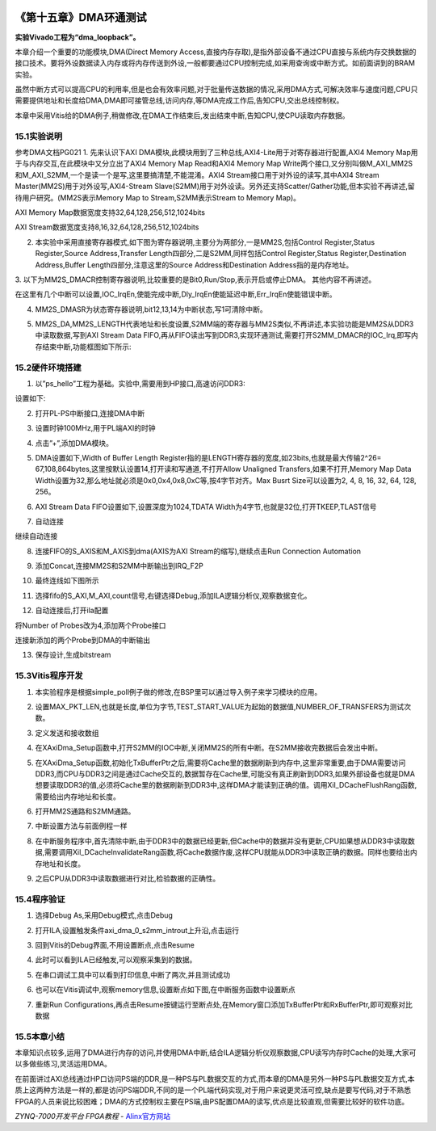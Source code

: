 .. image:: images/images_0/88.png  

========================================
《第十五章》DMA环通测试
========================================
**实验Vivado工程为“dma_loopback”。**

本章介绍一个重要的功能模块,DMA(Direct Memory Access,直接内存存取),是指外部设备不通过CPU直接与系统内存交换数据的接口技术。要将外设数据读入内存或将内存传送到外设,一般都要通过CPU控制完成,如采用查询或中断方式。如前面讲到的BRAM实验。

虽然中断方式可以提高CPU的利用率,但是也会有效率问题,对于批量传送数据的情况,采用DMA方式,可解决效率与速度问题,CPU只需要提供地址和长度给DMA,DMA即可接管总线,访问内存,等DMA完成工作后,告知CPU,交出总线控制权。

本章中采用Vitis给的DMA例子,稍做修改,在DMA工作结束后,发出结束中断,告知CPU,使CPU读取内存数据。

.. image:: images/images_15/image476.png  
   :align: center

.. image:: images/images_15/image4765.png  
   :align: center


15.1实验说明
========================================
参考DMA文档PG021
1. 先来认识下AXI DMA模块,此模块用到了三种总线,AXI4-Lite用于对寄存器进行配置,AXI4 Memory Map用于与内存交互,在此模块中又分立出了AXI4 Memory Map Read和AXI4 Memory Map Write两个接口,又分别叫做M_AXI_MM2S和M_AXI_S2MM,一个是读一个是写,这里要搞清楚,不能混淆。AXI4 Stream接口用于对外设的读写,其中AXI4 Stream Master(MM2S)用于对外设写,AXI4-Stream Slave(S2MM)用于对外设读。另外还支持Scatter/Gather功能,但本实验不再讲述,留待用户研究。(MM2S表示Memory Map to Stream,S2MM表示Stream to Memory Map)。

AXI Memory Map数据宽度支持32,64,128,256,512,1024bits

AXI Stream数据宽度支持8,16,32,64,128,256,512,1024bits

.. image:: images/images_15/image477.png  
   :align: center

2. 本实验中采用直接寄存器模式,如下图为寄存器说明,主要分为两部分,一是MM2S,包括Control Register,Status Register,Source Address,Transfer Length四部分,二是S2MM,同样包括Control Register,Status Register,Destination Address,Buffer Length四部分,注意这里的Source Address和Destination Address指的是内存地址。

.. image:: images/images_15/image478.png  
   :align: center

.. image:: images/images_15/image479.png  
   :align: center

3. 以下为MM2S_DMACR控制寄存器说明,比较重要的是Bit0,Run/Stop,表示开启或停止DMA。
其他内容不再讲述。

.. image:: images/images_15/image480.png  
   :align: center

.. image:: images/images_15/image481.png  
   :align: center


在这里有几个中断可以设置,IOC_IrqEn,使能完成中断,Dly_IrqEn使能延迟中断,Err_IrqEn使能错误中断。

.. image:: images/images_15/image482.png  
   :align: center

4. MM2S_DMASR为状态寄存器说明,bit12,13,14为中断状态,写1可清除中断。

.. image:: images/images_15/image483.png  
   :align: center

.. image:: images/images_15/image484.png  
   :align: center

5. MM2S_DA,MM2S_LENGTH代表地址和长度设置,S2MM端的寄存器与MM2S类似,不再讲述,本实验功能是MM2S从DDR3中读取数据,写到AXI Stream Data FIFO,再从FIFO读出写到DDR3,实现环通测试,需要打开S2MM_DMACR的IOC_Irq,即写内存结束中断,功能框图如下所示:

.. image:: images/images_15/image485.png  
   :align: center


15.2硬件环境搭建
========================================
1. 以”ps_hello”工程为基础。实验中,需要用到HP接口,高速访问DDR3:

.. image:: images/images_15/image486.png  
   :align: center

设置如下:

.. image:: images/images_15/image487.png  
   :align: center

2. 打开PL-PS中断接口,连接DMA中断

.. image:: images/images_15/image488.png  
   :align: center

3. 设置时钟100MHz,用于PL端AXI的时钟

.. image:: images/images_15/image489.png  
   :align: center

4. 点击”+”,添加DMA模块。

.. image:: images/images_15/image490.png  
   :align: center

5. DMA设置如下,Width of Buffer Length Register指的是LENGTH寄存器的宽度,如23bits,也就是最大传输2^26= 67,108,864bytes,这里按默认设置14,打开读和写通道,不打开Allow Unaligned Transfers,如果不打开,Memory Map Data Width设置为32,那么地址就必须是0x0,0x4,0x8,0xC等,按4字节对齐。Max Busrt Size可以设置为2, 4, 8, 16, 32, 64, 128, 256。

.. image:: images/images_15/image491.png  
   :align: center

6. AXI Stream Data FIFO设置如下,设置深度为1024,TDATA Width为4字节,也就是32位,打开TKEEP,TLAST信号

.. image:: images/images_15/image492.png  
   :align: center

7. 自动连接

.. image:: images/images_15/image493.png  
   :align: center

继续自动连接

.. image:: images/images_15/image494.png  
   :align: center

8. 连接FIFO的S_AXIS和M_AXIS到dma(AXIS为AXI Stream的缩写),继续点击Run Connection Automation

.. image:: images/images_15/image495.png  
   :align: center

9. 添加Concat,连接MM2S和S2MM中断输出到IRQ_F2P

.. image:: images/images_15/image496.png  
   :align: center

10. 最终连线如下图所示

.. image:: images/images_15/image497.png  
   :align: center

11. 选择fifo的S_AXI,M_AXI,count信号,右键选择Debug,添加ILA逻辑分析仪,观察数据变化。

.. image:: images/images_15/image498.png  
   :align: center

.. image:: images/images_15/image499.png  
   :align: center

12. 自动连接后,打开ila配置

.. image:: images/images_15/image500.png  
   :align: center

将Number of Probes改为4,添加两个Probe接口

.. image:: images/images_15/image501.png  
   :align: center

连接新添加的两个Probe到DMA的中断输出

.. image:: images/images_15/image502.png  
   :align: center

13. 保存设计,生成bitstream

.. image:: images/images_15/image503.png  
   :align: center



15.3Vitis程序开发
========================================
1. 本实验程序是根据simple_poll例子做的修改,在BSP里可以通过导入例子来学习模块的应用。

.. image:: images/images_15/image504.png  
   :align: center

2. 设置MAX_PKT_LEN,也就是长度,单位为字节,TEST_START_VALUE为起始的数据值,NUMBER_OF_TRANSFERS为测试次数。

.. image:: images/images_15/image505.png  
   :align: center

3. 定义发送和接收数组

.. image:: images/images_15/image506.png  
   :align: center

4. 在XAxiDma_Setup函数中,打开S2MM的IOC中断,关闭MM2S的所有中断。在S2MM接收完数据后会发出中断。

.. image:: images/images_15/image507.png  
   :align: center

5. 在XAxiDma_Setup函数,初始化TxBufferPtr之后,需要将Cache里的数据刷新到内存中,这里非常重要,由于DMA需要访问DDR3,而CPU与DDR3之间是通过Cache交互的,数据暂存在Cache里,可能没有真正刷新到DDR3,如果外部设备也就是DMA想要读取DDR3的值,必须将Cache里的数据刷新到DDR3中,这样DMA才能读到正确的值。调用Xil_DCacheFlushRang函数,需要给出内存地址和长度。

.. image:: images/images_15/image508.png  
   :align: center

6. 打开MM2S通路和S2MM通路。

.. image:: images/images_15/image509.png  
   :align: center

7. 中断设置方法与前面例程一样

.. image:: images/images_15/image510.png  
   :align: center

8. 在中断服务程序中,首先清除中断,由于DDR3中的数据已经更新,但Cache中的数据并没有更新,CPU如果想从DDR3中读取数据,需要调用Xil_DCacheInvalidateRang函数,将Cache数据作废,这样CPU就能从DDR3中读取正确的数据。同样也要给出内存地址和长度。

.. image:: images/images_15/image511.png  
   :align: center

9. 之后CPU从DDR3中读取数据进行对比,检验数据的正确性。

.. image:: images/images_15/image512.png  
   :align: center


15.4程序验证
========================================
1. 选择Debug As,采用Debug模式,点击Debug

.. image:: images/images_15/image513.png  
   :align: center

2. 打开ILA,设置触发条件axi_dma_0_s2mm_introut上升沿,点击运行

.. image:: images/images_15/image514.png  
   :align: center

3. 回到Vitis的Debug界面,不用设置断点,点击Resume

.. image:: images/images_15/image515.png  
   :align: center

4. 此时可以看到ILA已经触发,可以观察采集到的数据。

.. image:: images/images_15/image516.png  
   :align: center

5. 在串口调试工具中可以看到打印信息,中断了两次,并且测试成功

.. image:: images/images_15/image517.png  
   :align: center

6. 也可以在Vitis调试中,观察memory信息,设置断点如下图,在中断服务函数中设置断点

.. image:: images/images_15/image518.png  
   :align: center

7. 重新Run Configurations,再点击Resume按键运行至断点处,在Memory窗口添加TxBufferPtr和RxBufferPtr,即可观察对比数据

.. image:: images/images_15/image519.png  
   :align: center

15.5本章小结
========================================
本章知识点较多,运用了DMA进行内存的访问,并使用DMA中断,结合ILA逻辑分析仪观察数据,CPU读写内存时Cache的处理,大家可以多做些练习,灵活运用DMA。

在前面讲过AXI总线通过HP口访问PS端的DDR,是一种PS与PL数据交互的方式,而本章的DMA是另外一种PS与PL数据交互方式,本质上这两种方法是一样的,都是访问PS端DDR,不同的是一个PL端代码实现,对于用户来说更灵活可控,缺点是要写代码,对于不熟悉FPGA的人员来说比较困难；DMA的方式控制权主要在PS端,由PS配置DMA的读写,优点是比较直观,但需要比较好的软件功底。



.. image:: images/images_0/888.png  

*ZYNQ-7000开发平台 FPGA教程*    - `Alinx官方网站 <http://www.alinx.com>`_